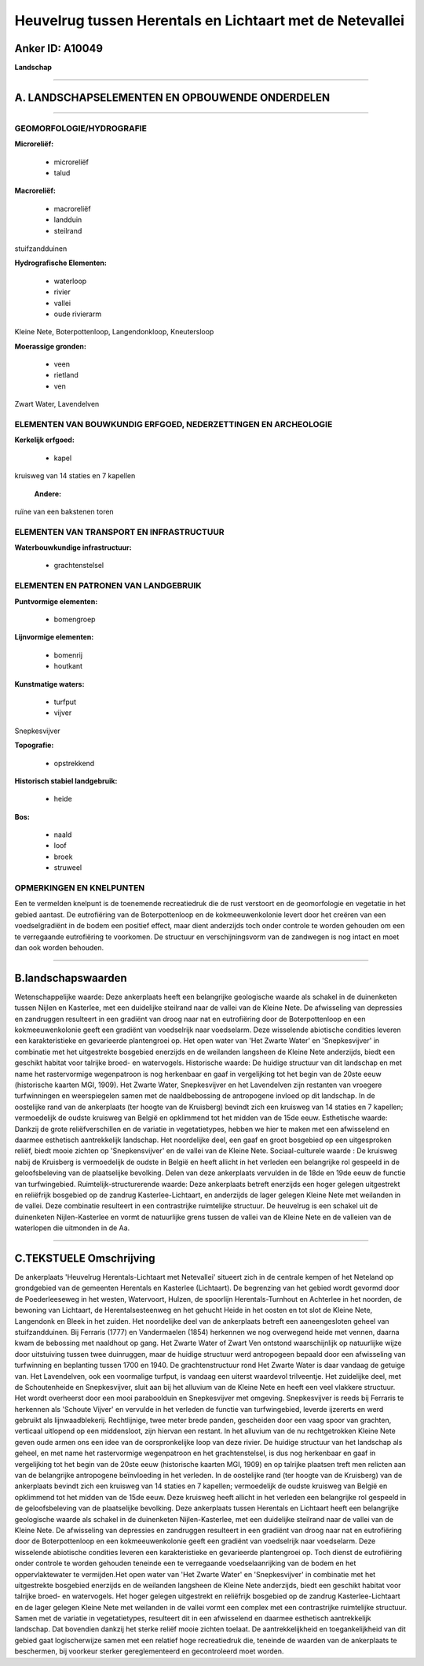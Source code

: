 Heuvelrug tussen Herentals en Lichtaart met de Netevallei
=========================================================

Anker ID: A10049
----------------

**Landschap**

--------------

A. LANDSCHAPSELEMENTEN EN OPBOUWENDE ONDERDELEN
-----------------------------------------------

--------------

GEOMORFOLOGIE/HYDROGRAFIE
~~~~~~~~~~~~~~~~~~~~~~~~~

**Microreliëf:**

 * microreliëf
 * talud


**Macroreliëf:**

 * macroreliëf
 * landduin
 * steilrand

stuifzandduinen

**Hydrografische Elementen:**

 * waterloop
 * rivier
 * vallei
 * oude rivierarm


Kleine Nete, Boterpottenloop, Langendonkloop, Kneutersloop

**Moerassige gronden:**

 * veen
 * rietland
 * ven


Zwart Water, Lavendelven

ELEMENTEN VAN BOUWKUNDIG ERFGOED, NEDERZETTINGEN EN ARCHEOLOGIE
~~~~~~~~~~~~~~~~~~~~~~~~~~~~~~~~~~~~~~~~~~~~~~~~~~~~~~~~~~~~~~~

**Kerkelijk erfgoed:**

 * kapel


kruisweg van 14 staties en 7 kapellen

 **Andere:**
ruïne van een bakstenen toren

ELEMENTEN VAN TRANSPORT EN INFRASTRUCTUUR
~~~~~~~~~~~~~~~~~~~~~~~~~~~~~~~~~~~~~~~~~

**Waterbouwkundige infrastructuur:**

 * grachtenstelsel



ELEMENTEN EN PATRONEN VAN LANDGEBRUIK
~~~~~~~~~~~~~~~~~~~~~~~~~~~~~~~~~~~~~

**Puntvormige elementen:**

 * bomengroep


**Lijnvormige elementen:**

 * bomenrij
 * houtkant

**Kunstmatige waters:**

 * turfput
 * vijver


Snepkesvijver

**Topografie:**

 * opstrekkend


**Historisch stabiel landgebruik:**

 * heide


**Bos:**

 * naald
 * loof
 * broek
 * struweel



OPMERKINGEN EN KNELPUNTEN
~~~~~~~~~~~~~~~~~~~~~~~~~

Een te vermelden knelpunt is de toenemende recreatiedruk die de rust
verstoort en de geomorfologie en vegetatie in het gebied aantast. De
eutrofiëring van de Boterpottenloop en de kokmeeuwenkolonie levert door
het creëren van een voedselgradiënt in de bodem een positief effect,
maar dient anderzijds toch onder controle te worden gehouden om een te
verregaande eutrofiëring te voorkomen. De structuur en verschijningsvorm
van de zandwegen is nog intact en moet dan ook worden behouden.

--------------

B.landschapswaarden
-------------------

Wetenschappelijke waarde:
Deze ankerplaats heeft een belangrijke geologische waarde als schakel
in de duinenketen tussen Nijlen en Kasterlee, met een duidelijke
steilrand naar de vallei van de Kleine Nete. De afwisseling van
depressies en zandruggen resulteert in een gradiënt van droog naar nat
en eutrofiëring door de Boterpottenloop en een kokmeeuwenkolonie geeft
een gradiënt van voedselrijk naar voedselarm. Deze wisselende abiotische
condities leveren een karakteristieke en gevarieerde plantengroei op.
Het open water van 'Het Zwarte Water' en 'Snepkesvijver' in combinatie
met het uitgestrekte bosgebied enerzijds en de weilanden langsheen de
Kleine Nete anderzijds, biedt een geschikt habitat voor talrijke broed-
en watervogels.
Historische waarde:
De huidige structuur van dit landschap en met name het rastervormige
wegenpatroon is nog herkenbaar en gaaf in vergelijking tot het begin van
de 20ste eeuw (historische kaarten MGI, 1909). Het Zwarte Water,
Snepkesvijver en het Lavendelven zijn restanten van vroegere
turfwinningen en weerspiegelen samen met de naaldbebossing de
antropogene invloed op dit landschap. In de oostelijke rand van de
ankerplaats (ter hoogte van de Kruisberg) bevindt zich een kruisweg van
14 staties en 7 kapellen; vermoedelijk de oudste kruisweg van België en
opklimmend tot het midden van de 15de eeuw.
Esthetische waarde: Dankzij de grote reliëfverschillen en de variatie
in vegetatietypes, hebben we hier te maken met een afwisselend en
daarmee esthetisch aantrekkelijk landschap. Het noordelijke deel, een
gaaf en groot bosgebied op een uitgesproken reliëf, biedt mooie zichten
op 'Snepkensvijver' en de vallei van de Kleine Nete.
Sociaal-culturele waarde : De kruisweg nabij de Kruisberg is
vermoedelijk de oudste in België en heeft allicht in het verleden een
belangrijke rol gespeeld in de geloofsbeleving van de plaatselijke
bevolking. Delen van deze ankerplaats vervulden in de 18de en 19de eeuw
de functie van turfwingebied.
Ruimtelijk-structurerende waarde:
Deze ankerplaats betreft enerzijds een hoger gelegen uitgestrekt en
reliëfrijk bosgebied op de zandrug Kasterlee-Lichtaart, en anderzijds de
lager gelegen Kleine Nete met weilanden in de vallei. Deze combinatie
resulteert in een contrastrijke ruimtelijke structuur. De heuvelrug is
een schakel uit de duinenketen Nijlen-Kasterlee en vormt de natuurlijke
grens tussen de vallei van de Kleine Nete en de valleien van de
waterlopen die uitmonden in de Aa.

--------------

C.TEKSTUELE Omschrijving
------------------------

De ankerplaats 'Heuvelrug Herentals-Lichtaart met Netevallei' situeert
zich in de centrale kempen of het Neteland op grondgebied van de
gemeenten Herentals en Kasterlee (Lichtaart). De begrenzing van het
gebied wordt gevormd door de Poederleeseweg in het westen, Watervoort,
Hulzen, de spoorlijn Herentals-Turnhout en Achterlee in het noorden, de
bewoning van Lichtaart, de Herentalsesteenweg en het gehucht Heide in
het oosten en tot slot de Kleine Nete, Langendonk en Bleek in het
zuiden. Het noordelijke deel van de ankerplaats betreft een
aaneengesloten geheel van stuifzandduinen. Bij Ferraris (1777) en
Vandermaelen (1854) herkennen we nog overwegend heide met vennen, daarna
kwam de bebossing met naaldhout op gang. Het Zwarte Water of Zwart Ven
ontstond waarschijnlijk op natuurlijke wijze door uitstuiving tussen
twee duinruggen, maar de huidige structuur werd antropogeen bepaald door
een afwisseling van turfwinning en beplanting tussen 1700 en 1940. De
grachtenstructuur rond Het Zwarte Water is daar vandaag de getuige van.
Het Lavendelven, ook een voormalige turfput, is vandaag een uiterst
waardevol trilveentje. Het zuidelijke deel, met de Schoutenheide en
Snepkesvijver, sluit aan bij het alluvium van de Kleine Nete en heeft
een veel vlakkere structuur. Het wordt overheerst door een mooi
paraboolduin en Snepkesvijver met omgeving. Snepkesvijver is reeds bij
Ferraris te herkennen als 'Schoute Vijver' en vervulde in het verleden
de functie van turfwingebied, leverde ijzererts en werd gebruikt als
lijnwaadblekerij. Rechtlijnige, twee meter brede panden, gescheiden door
een vaag spoor van grachten, verticaal uitlopend op een middensloot,
zijn hiervan een restant. In het alluvium van de nu rechtgetrokken
Kleine Nete geven oude armen ons een idee van de oorspronkelijke loop
van deze rivier. De huidige structuur van het landschap als geheel, en
met name het rastervormige wegenpatroon en het grachtenstelsel, is dus
nog herkenbaar en gaaf in vergelijking tot het begin van de 20ste eeuw
(historische kaarten MGI, 1909) en op talrijke plaatsen treft men
relicten aan van de belangrijke antropogene beïnvloeding in het
verleden. In de oostelijke rand (ter hoogte van de Kruisberg) van de
ankerplaats bevindt zich een kruisweg van 14 staties en 7 kapellen;
vermoedelijk de oudste kruisweg van België en opklimmend tot het midden
van de 15de eeuw. Deze kruisweg heeft allicht in het verleden een
belangrijke rol gespeeld in de geloofsbeleving van de plaatselijke
bevolking. Deze ankerplaats tussen Herentals en Lichtaart heeft een
belangrijke geologische waarde als schakel in de duinenketen
Nijlen-Kasterlee, met een duidelijke steilrand naar de vallei van de
Kleine Nete. De afwisseling van depressies en zandruggen resulteert in
een gradiënt van droog naar nat en eutrofiëring door de Boterpottenloop
en een kokmeeuwenkolonie geeft een gradiënt van voedselrijk naar
voedselarm. Deze wisselende abiotische condities leveren een
karakteristieke en gevarieerde plantengroei op. Toch dienst de
eutrofiëring onder controle te worden gehouden teneinde een te
verregaande voedselaanrijking van de bodem en het oppervlaktewater te
vermijden.Het open water van 'Het Zwarte Water' en 'Snepkesvijver' in
combinatie met het uitgestrekte bosgebied enerzijds en de weilanden
langsheen de Kleine Nete anderzijds, biedt een geschikt habitat voor
talrijke broed- en watervogels. Het hoger gelegen uitgestrekt en
reliëfrijk bosgebied op de zandrug Kasterlee-Lichtaart en de lager
gelegen Kleine Nete met weilanden in de vallei vormt een complex met een
contrastrijke ruimtelijke structuur. Samen met de variatie in
vegetatietypes, resulteert dit in een afwisselend en daarmee esthetisch
aantrekkelijk landschap. Dat bovendien dankzij het sterke reliëf mooie
zichten toelaat. De aantrekkelijkheid en toegankelijkheid van dit gebied
gaat logischerwijze samen met een relatief hoge recreatiedruk die,
teneinde de waarden van de ankerplaats te beschermen, bij voorkeur
sterker gereglementeerd en gecontroleerd moet worden.
